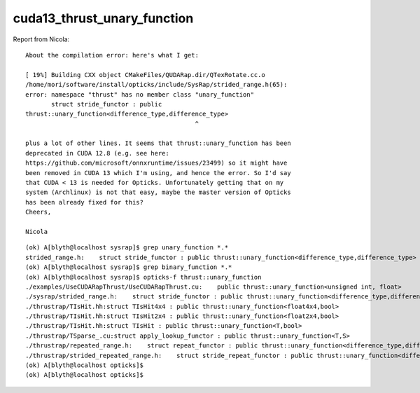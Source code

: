 cuda13_thrust_unary_function
===============================

Report from Nicola::

    About the compilation error: here's what I get:

    [ 19%] Building CXX object CMakeFiles/QUDARap.dir/QTexRotate.cc.o
    /home/mori/software/install/opticks/include/SysRap/strided_range.h(65):
    error: namespace "thrust" has no member class "unary_function"
           struct stride_functor : public
    thrust::unary_function<difference_type,difference_type>
                                                  ^

    plus a lot of other lines. It seems that thrust::unary_function has been
    deprecated in CUDA 12.8 (e.g. see here:
    https://github.com/microsoft/onnxruntime/issues/23499) so it might have
    been removed in CUDA 13 which I'm using, and hence the error. So I'd say
    that CUDA < 13 is needed for Opticks. Unfortunately getting that on my
    system (Archlinux) is not that easy, maybe the master version of Opticks
    has been already fixed for this?
    Cheers,

    Nicola




::

    (ok) A[blyth@localhost sysrap]$ grep unary_function *.*
    strided_range.h:    struct stride_functor : public thrust::unary_function<difference_type,difference_type>
    (ok) A[blyth@localhost sysrap]$ grep binary_function *.*
    (ok) A[blyth@localhost sysrap]$ opticks-f thrust::unary_function
    ./examples/UseCUDARapThrust/UseCUDARapThrust.cu:    public thrust::unary_function<unsigned int, float> 
    ./sysrap/strided_range.h:    struct stride_functor : public thrust::unary_function<difference_type,difference_type>
    ./thrustrap/TIsHit.hh:struct TIsHit4x4 : public thrust::unary_function<float4x4,bool>
    ./thrustrap/TIsHit.hh:struct TIsHit2x4 : public thrust::unary_function<float2x4,bool>
    ./thrustrap/TIsHit.hh:struct TIsHit : public thrust::unary_function<T,bool>
    ./thrustrap/TSparse_.cu:struct apply_lookup_functor : public thrust::unary_function<T,S>
    ./thrustrap/repeated_range.h:    struct repeat_functor : public thrust::unary_function<difference_type,difference_type>
    ./thrustrap/strided_repeated_range.h:    struct stride_repeat_functor : public thrust::unary_function<difference_type,difference_type>
    (ok) A[blyth@localhost opticks]$ 
    (ok) A[blyth@localhost opticks]$ 



